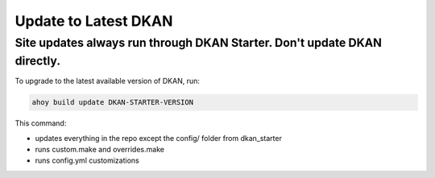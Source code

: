 Update to Latest DKAN
---------------------

Site updates always run through DKAN Starter. Don't update DKAN directly.
~~~~~~~~~~~~~~~~~~~~~~~~~~~~~~~~~~~~~~~~~~~~~~~~~~~~~~~~~~~~~~~~~~~~~~~~~

To upgrade to the latest available version of DKAN, run:

.. code-block:: bash

  ahoy build update DKAN-STARTER-VERSION

This command: 

* updates everything in the repo except the config/ folder from dkan_starter
* runs custom.make and overrides.make
* runs config.yml customizations
